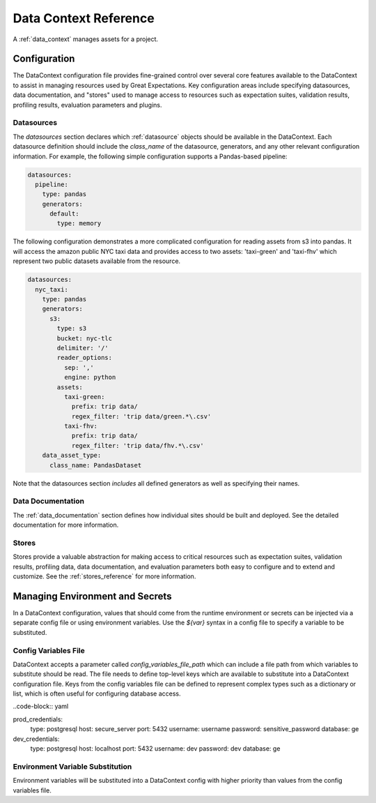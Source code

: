 .. _data_context_reference:

############################
Data Context Reference
############################

A :ref:`data_context` manages assets for a project.

*************************
Configuration
*************************


The DataContext configuration file provides fine-grained control over several core features available to the
DataContext to assist in managing resources used by Great Expectations. Key configuration areas include specifying
datasources, data documentation, and "stores" used to manage access to resources such as expectation suites,
validation results, profiling results, evaluation parameters and plugins.

Datasources
=============


The `datasources` section declares which :ref:`datasource` objects should be available in the DataContext.
Each datasource definition should include the `class_name` of the datasource, generators, and any other relevant
configuration information. For example, the following simple configuration supports a Pandas-based pipeline:

.. code-block:: yaml

  datasources:
    pipeline:
      type: pandas
      generators:
        default:
          type: memory

The following configuration demonstrates a more complicated configuration for reading assets from s3 into pandas. It
will access the amazon public NYC taxi data and provides access to two assets: 'taxi-green' and 'taxi-fhv' which
represent two public datasets available from the resource.

.. code-block:: yaml

  datasources:
    nyc_taxi:
      type: pandas
      generators:
        s3:
          type: s3
          bucket: nyc-tlc
          delimiter: '/'
          reader_options:
            sep: ','
            engine: python
          assets:
            taxi-green:
              prefix: trip data/
              regex_filter: 'trip data/green.*\.csv'
            taxi-fhv:
              prefix: trip data/
              regex_filter: 'trip data/fhv.*\.csv'
      data_asset_type:
        class_name: PandasDataset

Note that the datasources section *includes* all defined generators as well as specifying their names.

Data Documentation
=====================

The :ref:`data_documentation` section defines how individual sites should be built and deployed. See the detailed
documentation for more information.


Stores
=============

Stores provide a valuable abstraction for making access to critical resources such as expectation suites, validation
results, profiling data, data documentation, and evaluation parameters both easy to configure and to extend and
customize. See the :ref:`stores_reference` for more information.


.. _environment_and_secrets:

*****************************************
Managing Environment and Secrets
*****************************************

In a DataContext configuration, values that should come from the runtime environment or secrets can be injected via
a separate config file or using environment variables. Use the `${var}` syntax in a config file to specify a variable
to be substituted.

Config Variables File
========================

DataContext accepts a parameter called `config_variables_file_path` which can include a file path from which variables
to substitute should be read. The file needs to define top-level keys which are available to substitute into a
DataContext configuration file. Keys from the config variables file can be defined to represent complex types such as
a dictionary or list, which is often useful for configuring database access.

..code-block:: yaml

prod_credentials:
  type: postgresql
  host: secure_server
  port: 5432
  username: username
  password: sensitive_password
  database: ge

dev_credentials:
  type: postgresql
  host: localhost
  port: 5432
  username: dev
  password: dev
  database: ge


Environment Variable Substitution
====================================

Environment variables will be substituted into a DataContext config with higher priority than values from the
config variables file.



